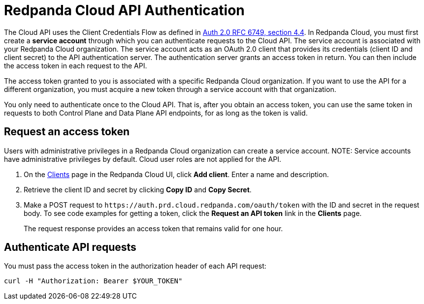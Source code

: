 = Redpanda Cloud API Authentication
:description: Use an OAuth token to authenticate requests to the Cloud API.
:page-cloud: true
:page-api: cloud
:page-api-slot: auth
:page-beta: true

The Cloud API uses the Client Credentials Flow as defined in https://datatracker.ietf.org/doc/html/rfc6749#section-4.4O[Auth 2.0 RFC 6749, section 4.4^]. In Redpanda Cloud, you must first create a *service account* through which you can authenticate requests to the Cloud API. The service account is associated with your Redpanda Cloud organization. The service account acts as an OAuth 2.0 client that provides its credentials (client ID and client secret) to the API authentication server. The authentication server grants an access token in return. You can then include the access token in each request to the API.

The access token granted to you is associated with a specific Redpanda Cloud organization. If you want to use the API for a different organization, you must acquire a new token through a service account with that organization.

You only need to authenticate once to the Cloud API. That is, after you obtain an access token, you can use the same token in requests to both Control Plane and Data Plane API endpoints, for as long as the token is valid.

== Request an access token

Users with administrative privileges in a Redpanda Cloud organization can create a service account.
NOTE: Service accounts have administrative privileges by default. Cloud user roles are not applied for the API.

// UI change not applied
. On the https://cloud.redpanda.com/clients[Clients^] page in the Redpanda Cloud UI, click *Add client*. Enter a name and description.

. Retrieve the client ID and secret by clicking *Copy ID* and *Copy Secret*. 

. Make a POST request to `\https://auth.prd.cloud.redpanda.com/oauth/token` with the ID and secret in the request body. To see code examples for getting a token, click the *Request an API token* link in the *Clients* page.
+
The request response provides an access token that remains valid for one hour.

== Authenticate API requests

You must pass the access token in the authorization header of each API request: 

```bash
curl -H "Authorization: Bearer $YOUR_TOKEN"
```
